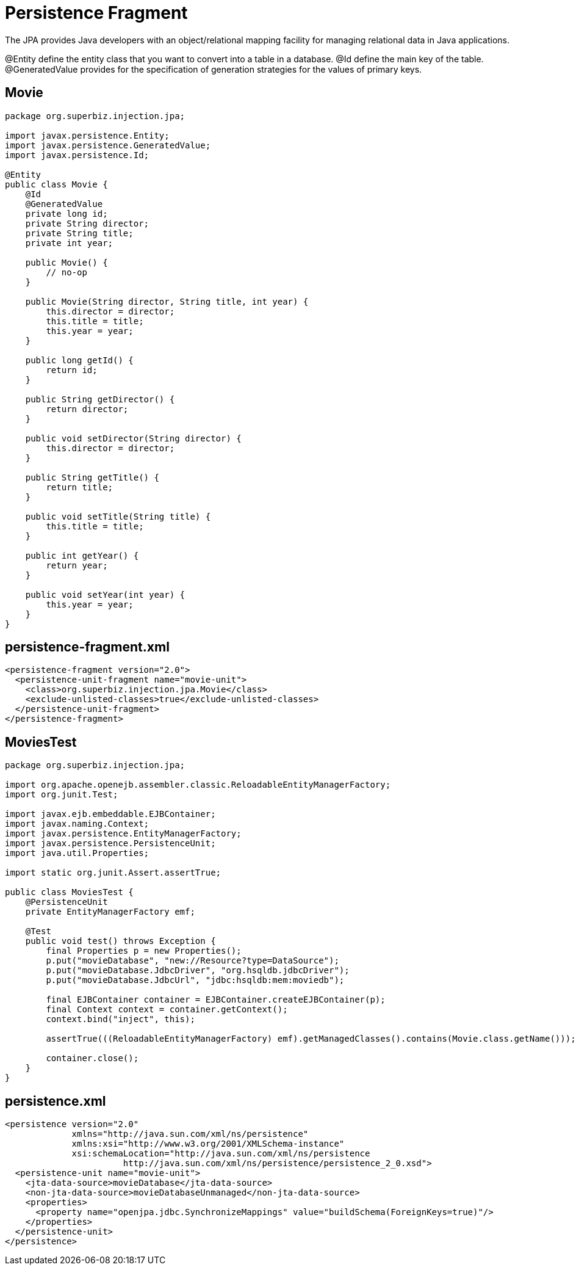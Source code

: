 = Persistence Fragment
:index-group: JPA
:jbake-type: page
:jbake-status: published

The JPA provides Java developers with an object/relational mapping facility for managing relational data in Java applications.

@Entity define the entity class that you want to convert into a table in a database.
@Id define the main key of the table.
@GeneratedValue provides for the specification of generation strategies for the values of primary keys.

== Movie

....
package org.superbiz.injection.jpa;

import javax.persistence.Entity;
import javax.persistence.GeneratedValue;
import javax.persistence.Id;

@Entity
public class Movie {
    @Id
    @GeneratedValue
    private long id;
    private String director;
    private String title;
    private int year;

    public Movie() {
        // no-op
    }

    public Movie(String director, String title, int year) {
        this.director = director;
        this.title = title;
        this.year = year;
    }

    public long getId() {
        return id;
    }

    public String getDirector() {
        return director;
    }

    public void setDirector(String director) {
        this.director = director;
    }

    public String getTitle() {
        return title;
    }

    public void setTitle(String title) {
        this.title = title;
    }

    public int getYear() {
        return year;
    }

    public void setYear(int year) {
        this.year = year;
    }
}
....

== persistence-fragment.xml

 <persistence-fragment version="2.0">
   <persistence-unit-fragment name="movie-unit">
     <class>org.superbiz.injection.jpa.Movie</class>
     <exclude-unlisted-classes>true</exclude-unlisted-classes>
   </persistence-unit-fragment>
 </persistence-fragment>

== MoviesTest

....
package org.superbiz.injection.jpa;

import org.apache.openejb.assembler.classic.ReloadableEntityManagerFactory;
import org.junit.Test;

import javax.ejb.embeddable.EJBContainer;
import javax.naming.Context;
import javax.persistence.EntityManagerFactory;
import javax.persistence.PersistenceUnit;
import java.util.Properties;

import static org.junit.Assert.assertTrue;

public class MoviesTest {
    @PersistenceUnit
    private EntityManagerFactory emf;

    @Test
    public void test() throws Exception {
        final Properties p = new Properties();
        p.put("movieDatabase", "new://Resource?type=DataSource");
        p.put("movieDatabase.JdbcDriver", "org.hsqldb.jdbcDriver");
        p.put("movieDatabase.JdbcUrl", "jdbc:hsqldb:mem:moviedb");

        final EJBContainer container = EJBContainer.createEJBContainer(p);
        final Context context = container.getContext();
        context.bind("inject", this);

        assertTrue(((ReloadableEntityManagerFactory) emf).getManagedClasses().contains(Movie.class.getName()));

        container.close();
    }
}
....

== persistence.xml

 <persistence version="2.0"
              xmlns="http://java.sun.com/xml/ns/persistence"
              xmlns:xsi="http://www.w3.org/2001/XMLSchema-instance"
              xsi:schemaLocation="http://java.sun.com/xml/ns/persistence
                        http://java.sun.com/xml/ns/persistence/persistence_2_0.xsd">
   <persistence-unit name="movie-unit">
     <jta-data-source>movieDatabase</jta-data-source>
     <non-jta-data-source>movieDatabaseUnmanaged</non-jta-data-source>
     <properties>
       <property name="openjpa.jdbc.SynchronizeMappings" value="buildSchema(ForeignKeys=true)"/>
     </properties>
   </persistence-unit>
 </persistence>
